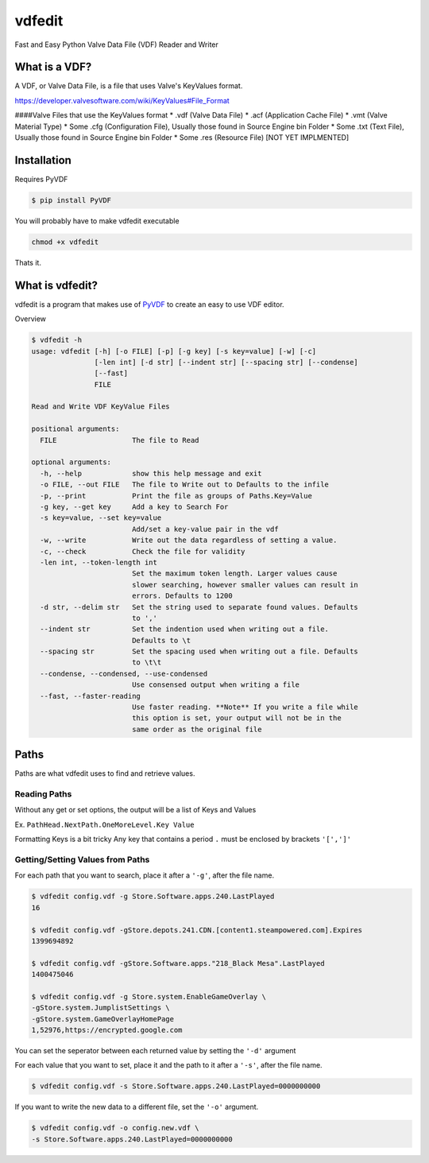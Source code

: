 vdfedit
=======

Fast and Easy Python Valve Data File (VDF) Reader and Writer

|GitHub Release|

What is a VDF?
--------------

A VDF, or Valve Data File, is a file that uses Valve's KeyValues format.

https://developer.valvesoftware.com/wiki/KeyValues#File\_Format

####Valve Files that use the KeyValues format \* .vdf (Valve Data File)
\* .acf (Application Cache File) \* .vmt (Valve Material Type) \* Some
.cfg (Configuration File), Usually those found in Source Engine bin
Folder \* Some .txt (Text File), Usually those found in Source Engine
bin Folder \* Some .res (Resource File) [NOT YET IMPLMENTED]

Installation
------------

Requires PyVDF

.. code:: bash

    $ pip install PyVDF

You will probably have to make vdfedit executable

.. code:: Bash

    chmod +x vdfedit

Thats it.

What is vdfedit?
----------------

vdfedit is a program that makes use of
`PyVDF <https://github.com/amreuland/PyVDF>`__ to create an easy to use
VDF editor.

Overview

.. code:: bash

    $ vdfedit -h
    usage: vdfedit [-h] [-o FILE] [-p] [-g key] [-s key=value] [-w] [-c]
                   [-len int] [-d str] [--indent str] [--spacing str] [--condense]
                   [--fast]
                   FILE

    Read and Write VDF KeyValue Files

    positional arguments:
      FILE                  The file to Read

    optional arguments:
      -h, --help            show this help message and exit
      -o FILE, --out FILE   The file to Write out to Defaults to the infile
      -p, --print           Print the file as groups of Paths.Key=Value
      -g key, --get key     Add a key to Search For
      -s key=value, --set key=value
                            Add/set a key-value pair in the vdf
      -w, --write           Write out the data regardless of setting a value.
      -c, --check           Check the file for validity
      -len int, --token-length int
                            Set the maximum token length. Larger values cause
                            slower searching, however smaller values can result in
                            errors. Defaults to 1200
      -d str, --delim str   Set the string used to separate found values. Defaults
                            to ','
      --indent str          Set the indention used when writing out a file.
                            Defaults to \t
      --spacing str         Set the spacing used when writing out a file. Defaults
                            to \t\t
      --condense, --condensed, --use-condensed
                            Use consensed output when writing a file
      --fast, --faster-reading
                            Use faster reading. **Note** If you write a file while
                            this option is set, your output will not be in the
                            same order as the original file

Paths
-----

Paths are what vdfedit uses to find and retrieve values.

Reading Paths
^^^^^^^^^^^^^

Without any get or set options, the output will be a list of Keys and
Values

Ex. ``PathHead.NextPath.OneMoreLevel.Key Value``

Formatting Keys is a bit tricky Any key that contains a period ``.``
must be enclosed by brackets ``'[',']'``

Getting/Setting Values from Paths
^^^^^^^^^^^^^^^^^^^^^^^^^^^^^^^^^

For each path that you want to search, place it after a ``'-g'``, after
the file name.

.. code:: Bash

    $ vdfedit config.vdf -g Store.Software.apps.240.LastPlayed
    16

    $ vdfedit config.vdf -gStore.depots.241.CDN.[content1.steampowered.com].Expires
    1399694892

    $ vdfedit config.vdf -gStore.Software.apps."218_Black Mesa".LastPlayed
    1400475046

    $ vdfedit config.vdf -g Store.system.EnableGameOverlay \
    -gStore.system.JumplistSettings \
    -gStore.system.GameOverlayHomePage
    1,52976,https://encrypted.google.com

You can set the seperator between each returned value by setting the
``'-d'`` argument

For each value that you want to set, place it and the path to it after a
``'-s'``, after the file name.

.. code:: Bash

    $ vdfedit config.vdf -s Store.Software.apps.240.LastPlayed=0000000000

If you want to write the new data to a different file, set the ``'-o'``
argument.

.. code:: Bash

    $ vdfedit config.vdf -o config.new.vdf \
    -s Store.Software.apps.240.LastPlayed=0000000000

.. |GitHub Release| image:: http://img.shields.io/github/release/amreuland/vdfedit.svg?style=flat-square
   :target: https://github.com/amreuland/vdfedit/releases/latest